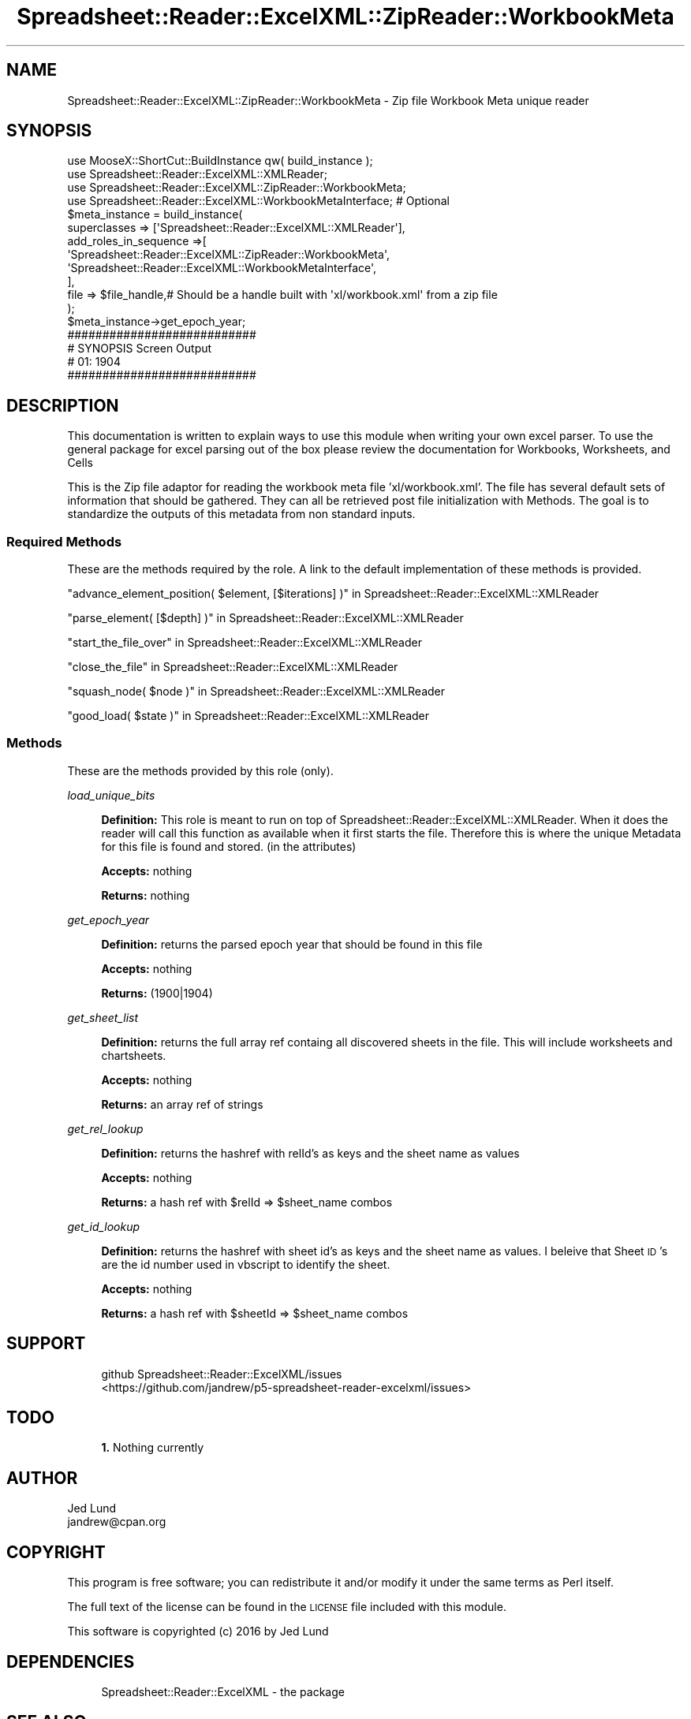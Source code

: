 .\" Automatically generated by Pod::Man 4.14 (Pod::Simple 3.40)
.\"
.\" Standard preamble:
.\" ========================================================================
.de Sp \" Vertical space (when we can't use .PP)
.if t .sp .5v
.if n .sp
..
.de Vb \" Begin verbatim text
.ft CW
.nf
.ne \\$1
..
.de Ve \" End verbatim text
.ft R
.fi
..
.\" Set up some character translations and predefined strings.  \*(-- will
.\" give an unbreakable dash, \*(PI will give pi, \*(L" will give a left
.\" double quote, and \*(R" will give a right double quote.  \*(C+ will
.\" give a nicer C++.  Capital omega is used to do unbreakable dashes and
.\" therefore won't be available.  \*(C` and \*(C' expand to `' in nroff,
.\" nothing in troff, for use with C<>.
.tr \(*W-
.ds C+ C\v'-.1v'\h'-1p'\s-2+\h'-1p'+\s0\v'.1v'\h'-1p'
.ie n \{\
.    ds -- \(*W-
.    ds PI pi
.    if (\n(.H=4u)&(1m=24u) .ds -- \(*W\h'-12u'\(*W\h'-12u'-\" diablo 10 pitch
.    if (\n(.H=4u)&(1m=20u) .ds -- \(*W\h'-12u'\(*W\h'-8u'-\"  diablo 12 pitch
.    ds L" ""
.    ds R" ""
.    ds C` ""
.    ds C' ""
'br\}
.el\{\
.    ds -- \|\(em\|
.    ds PI \(*p
.    ds L" ``
.    ds R" ''
.    ds C`
.    ds C'
'br\}
.\"
.\" Escape single quotes in literal strings from groff's Unicode transform.
.ie \n(.g .ds Aq \(aq
.el       .ds Aq '
.\"
.\" If the F register is >0, we'll generate index entries on stderr for
.\" titles (.TH), headers (.SH), subsections (.SS), items (.Ip), and index
.\" entries marked with X<> in POD.  Of course, you'll have to process the
.\" output yourself in some meaningful fashion.
.\"
.\" Avoid warning from groff about undefined register 'F'.
.de IX
..
.nr rF 0
.if \n(.g .if rF .nr rF 1
.if (\n(rF:(\n(.g==0)) \{\
.    if \nF \{\
.        de IX
.        tm Index:\\$1\t\\n%\t"\\$2"
..
.        if !\nF==2 \{\
.            nr % 0
.            nr F 2
.        \}
.    \}
.\}
.rr rF
.\" ========================================================================
.\"
.IX Title "Spreadsheet::Reader::ExcelXML::ZipReader::WorkbookMeta 3"
.TH Spreadsheet::Reader::ExcelXML::ZipReader::WorkbookMeta 3 "2017-04-20" "perl v5.32.0" "User Contributed Perl Documentation"
.\" For nroff, turn off justification.  Always turn off hyphenation; it makes
.\" way too many mistakes in technical documents.
.if n .ad l
.nh
.SH "NAME"
Spreadsheet::Reader::ExcelXML::ZipReader::WorkbookMeta \- Zip file Workbook Meta unique reader
.SH "SYNOPSIS"
.IX Header "SYNOPSIS"
.Vb 10
\&        use MooseX::ShortCut::BuildInstance qw( build_instance );
\&        use Spreadsheet::Reader::ExcelXML::XMLReader;
\&        use Spreadsheet::Reader::ExcelXML::ZipReader::WorkbookMeta;
\&        use Spreadsheet::Reader::ExcelXML::WorkbookMetaInterface; # Optional
\&        $meta_instance = build_instance(
\&                superclasses    => [\*(AqSpreadsheet::Reader::ExcelXML::XMLReader\*(Aq],
\&                add_roles_in_sequence =>[
\&                        \*(AqSpreadsheet::Reader::ExcelXML::ZipReader::WorkbookMeta\*(Aq,
\&                        \*(AqSpreadsheet::Reader::ExcelXML::WorkbookMetaInterface\*(Aq,
\&                ],
\&                file => $file_handle,# Should be a handle built with \*(Aqxl/workbook.xml\*(Aq from a zip file
\&        );
\&        $meta_instance\->get_epoch_year;
\&
\&        ###########################
\&        # SYNOPSIS Screen Output
\&        # 01: 1904
\&        ###########################
.Ve
.SH "DESCRIPTION"
.IX Header "DESCRIPTION"
This documentation is written to explain ways to use this module when writing your own
excel parser.  To use the general package for excel parsing out of the box please review
the documentation for Workbooks,
Worksheets, and
Cells
.PP
This is the Zip file adaptor for reading the workbook meta file 'xl/workbook.xml'.  The
file has several default sets of information that should be gathered.  They can all be
retrieved post file initialization with Methods.  The goal is to standardize
the outputs of this metadata from non standard inputs.
.SS "Required Methods"
.IX Subsection "Required Methods"
These are the methods required by the role.  A link to the default implementation of
these methods is provided.
.PP
\&\*(L"advance_element_position( \f(CW$element\fR, [$iterations] )\*(R" in Spreadsheet::Reader::ExcelXML::XMLReader
.PP
\&\*(L"parse_element( [$depth] )\*(R" in Spreadsheet::Reader::ExcelXML::XMLReader
.PP
\&\*(L"start_the_file_over\*(R" in Spreadsheet::Reader::ExcelXML::XMLReader
.PP
\&\*(L"close_the_file\*(R" in Spreadsheet::Reader::ExcelXML::XMLReader
.PP
\&\*(L"squash_node( \f(CW$node\fR )\*(R" in Spreadsheet::Reader::ExcelXML::XMLReader
.PP
\&\*(L"good_load( \f(CW$state\fR )\*(R" in Spreadsheet::Reader::ExcelXML::XMLReader
.SS "Methods"
.IX Subsection "Methods"
These are the methods provided by this role (only).
.PP
\fIload_unique_bits\fR
.IX Subsection "load_unique_bits"
.Sp
.RS 4
\&\fBDefinition:\fR This role is meant to run on top of Spreadsheet::Reader::ExcelXML::XMLReader.
When it does the reader will call this function as available when it first starts the file.
Therefore this is where the unique Metadata for this file is found and stored. (in the
attributes)
.Sp
\&\fBAccepts:\fR nothing
.Sp
\&\fBReturns:\fR nothing
.RE
.PP
\fIget_epoch_year\fR
.IX Subsection "get_epoch_year"
.Sp
.RS 4
\&\fBDefinition:\fR returns the parsed epoch year that should be found in this file
.Sp
\&\fBAccepts:\fR nothing
.Sp
\&\fBReturns:\fR (1900|1904)
.RE
.PP
\fIget_sheet_list\fR
.IX Subsection "get_sheet_list"
.Sp
.RS 4
\&\fBDefinition:\fR returns the full array ref containg all discovered sheets in the
file.  This will include worksheets and chartsheets.
.Sp
\&\fBAccepts:\fR nothing
.Sp
\&\fBReturns:\fR an array ref of strings
.RE
.PP
\fIget_rel_lookup\fR
.IX Subsection "get_rel_lookup"
.Sp
.RS 4
\&\fBDefinition:\fR returns the hashref with relId's as keys and the sheet name as
values
.Sp
\&\fBAccepts:\fR nothing
.Sp
\&\fBReturns:\fR a hash ref with \f(CW$relId\fR => \f(CW$sheet_name\fR combos
.RE
.PP
\fIget_id_lookup\fR
.IX Subsection "get_id_lookup"
.Sp
.RS 4
\&\fBDefinition:\fR returns the hashref with sheet id's as keys and the sheet
name as values.  I beleive that Sheet \s-1ID\s0's are the id number used in vbscript
to identify the sheet.
.Sp
\&\fBAccepts:\fR nothing
.Sp
\&\fBReturns:\fR a hash ref with \f(CW$sheetId\fR => \f(CW$sheet_name\fR combos
.RE
.SH "SUPPORT"
.IX Header "SUPPORT"
.RS 4
github Spreadsheet::Reader::ExcelXML/issues
 <https://github.com/jandrew/p5-spreadsheet-reader-excelxml/issues>
.RE
.SH "TODO"
.IX Header "TODO"
.RS 4
\&\fB1.\fR Nothing currently
.RE
.SH "AUTHOR"
.IX Header "AUTHOR"
.IP "Jed Lund" 4
.IX Item "Jed Lund"
.PD 0
.IP "jandrew@cpan.org" 4
.IX Item "jandrew@cpan.org"
.PD
.SH "COPYRIGHT"
.IX Header "COPYRIGHT"
This program is free software; you can redistribute
it and/or modify it under the same terms as Perl itself.
.PP
The full text of the license can be found in the
\&\s-1LICENSE\s0 file included with this module.
.PP
This software is copyrighted (c) 2016 by Jed Lund
.SH "DEPENDENCIES"
.IX Header "DEPENDENCIES"
.RS 4
Spreadsheet::Reader::ExcelXML \- the package
.RE
.SH "SEE ALSO"
.IX Header "SEE ALSO"
.RS 4
Spreadsheet::Read \- generic Spreadsheet reader
.Sp
Spreadsheet::ParseExcel \- Excel binary version 2003 and earlier (.xls files)
.Sp
Spreadsheet::XLSX \- Excel version 2007 and later
.Sp
Spreadsheet::ParseXLSX \- Excel version 2007 and later
.Sp
Log::Shiras <https://github.com/jandrew/Log-Shiras>
.Sp
.RS 4
All lines in this package that use Log::Shiras are commented out
.RE
.RE
.RS 4
.RE
